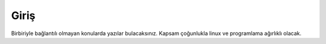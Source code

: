 Giriş
=====

Birbiriyle bağlantılı olmayan konularda yazılar bulacaksınız. Kapsam çoğunlukla linux ve programlama ağırlıklı olacak.
